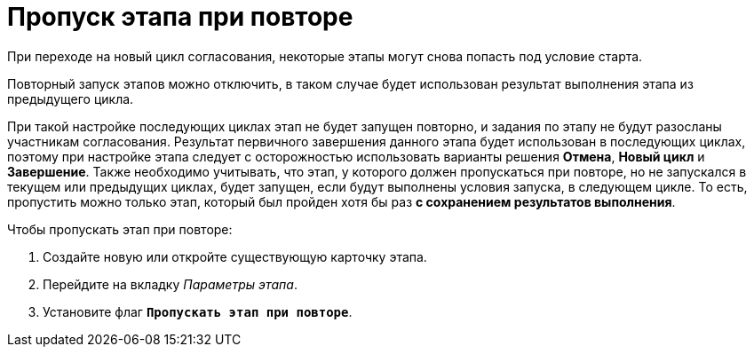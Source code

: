 = Пропуск этапа при повторе

При переходе на новый цикл согласования, некоторые этапы могут снова попасть под условие старта.

Повторный запуск этапов можно отключить, в таком случае будет использован результат выполнения этапа из предыдущего цикла.

При такой настройке последующих циклах этап не будет запущен повторно, и задания по этапу не будут разосланы участникам согласования. Результат первичного завершения данного этапа будет использован в последующих циклах, поэтому при настройке этапа следует с осторожностью использовать варианты решения *Отмена*, *Новый цикл* и *Завершение*. Также необходимо учитывать, что этап, у которого должен пропускаться при повторе, но не запускался в текущем или предыдущих циклах, будет запущен, если будут выполнены условия запуска, в следующем цикле. То есть, пропустить можно только этап, который был пройден хотя бы раз *с сохранением результатов выполнения*.

.Чтобы пропускать этап при повторе:
. Создайте новую или откройте существующую карточку этапа.
. Перейдите на вкладку _Параметры этапа_.
. Установите флаг `*Пропускать этап при повторе*`.

